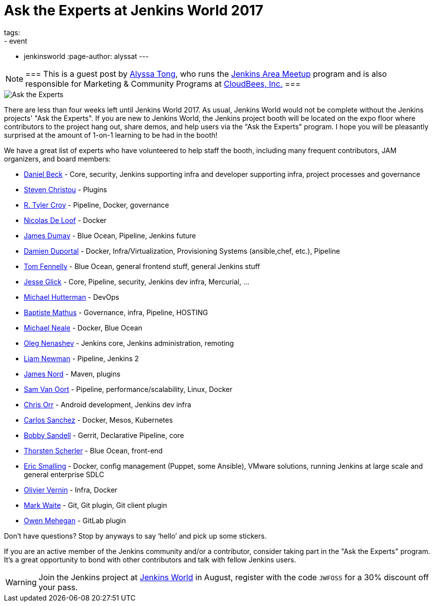 = Ask the Experts at Jenkins World 2017
tags:
- event
- jenkinsworld
:page-author: alyssat
---

[NOTE]
===
This is a guest post by link:https://github.com/alyssat[Alyssa Tong], who runs
the link:/projects/jam[Jenkins Area Meetup] program and is also responsible for
Marketing & Community Programs at link:https://cloudbees.com[CloudBees, Inc.]
===


image::/images/post-images/jenkinsworld2017/ask-the-experts.png[Ask the Experts, role=right]

There are less than four weeks left until Jenkins World 2017. As usual, Jenkins
World would not be complete without the Jenkins projects' "Ask the Experts". If
you are new to Jenkins World, the Jenkins project booth will be located on the
expo floor where contributors to the project hang out, share demos, and
help users via the "Ask the Experts" program. I hope you will be pleasantly
surprised at the amount of 1-on-1 learning to be had in the booth!

We have a great list of experts who have volunteered to help staff the booth,
including many frequent contributors, JAM organizers, and board members:

* link:https://github.com/daniel-beck[Daniel Beck] - Core, security, Jenkins supporting infra and developer supporting infra, project processes and governance
* link:https://github.com/christ66[Steven Christou] - Plugins
* link:https://github.com/rtyler[R. Tyler Croy] - Pipeline, Docker,  governance
* link:https://github.com/ndeloof[Nicolas De Loof] - Docker
* link:https://github.com/i386[James Dumay] - Blue Ocean, Pipeline, Jenkins future
* link:https://github.com/dduportal[Damien Duportal] - Docker, Infra/Virtualization, Provisioning Systems (ansible,chef, etc.), Pipeline
* link:https://github.com/tfennelly[Tom Fennelly] - Blue Ocean, general frontend stuff, general Jenkins stuff
* link:https://github.com/jglick[Jesse Glick] - Core, Pipeline, security, Jenkins dev infra, Mercurial, …
* link:https://www.linkedin.com/in/huettermann/[Michael Hutterman] - DevOps
* link:https://github.com/batmat[Baptiste Mathus] - Governance, infra, Pipeline, HOSTING
* link:https://github.com/michaelneale[Michael Neale] - Docker, Blue Ocean
* link:https://github.com/oleg-nenashev[Oleg Nenashev] - Jenkins core, Jenkins administration, remoting
* link:https://github.com/bitwiseman[Liam Newman] - Pipeline, Jenkins 2
* link:https://github.com/jtnord[James Nord] - Maven, plugins
* link:https://github.com/svanoort[Sam Van Oort] - Pipeline, performance/scalability, Linux, Docker
* link:https://github.com/orrc[Chris Orr] -  Android development, Jenkins dev infra
* link:https://github.com/carlossg[Carlos Sanchez] - Docker, Mesos, Kubernetes
* link:https://github.com/rsandell[Bobby Sandell] - Gerrit, Declarative Pipeline, core
* link:https://github.com/scherler[Thorsten Scherler] - Blue Ocean, front-end
* link:https://github.com/ericsmalling[Eric Smalling] - Docker, config management (Puppet, some Ansible), VMware solutions, running Jenkins at large scale and general enterprise SDLC
* link:https://github.com/olblak[Olivier Vernin] - Infra, Docker
* link:https://github.com/MarkEWaite[Mark Waite] - Git, Git plugin, Git client plugin
* link:https://github.com/omehegan[Owen Mehegan] - GitLab plugin

Don’t have questions? Stop by anyways to say ‘hello’ and pick up some stickers.

If you are an active member of the Jenkins community and/or a contributor,
consider taking part in the "Ask the Experts" program. It’s a great opportunity
to bond with other contributors and talk with fellow Jenkins users.

[WARNING]
--
Join the Jenkins project at
link:https://www.cloudbees.com/jenkinsworld/home[Jenkins World] in August,
register with the code `JWFOSS` for a 30% discount off your pass.
--

